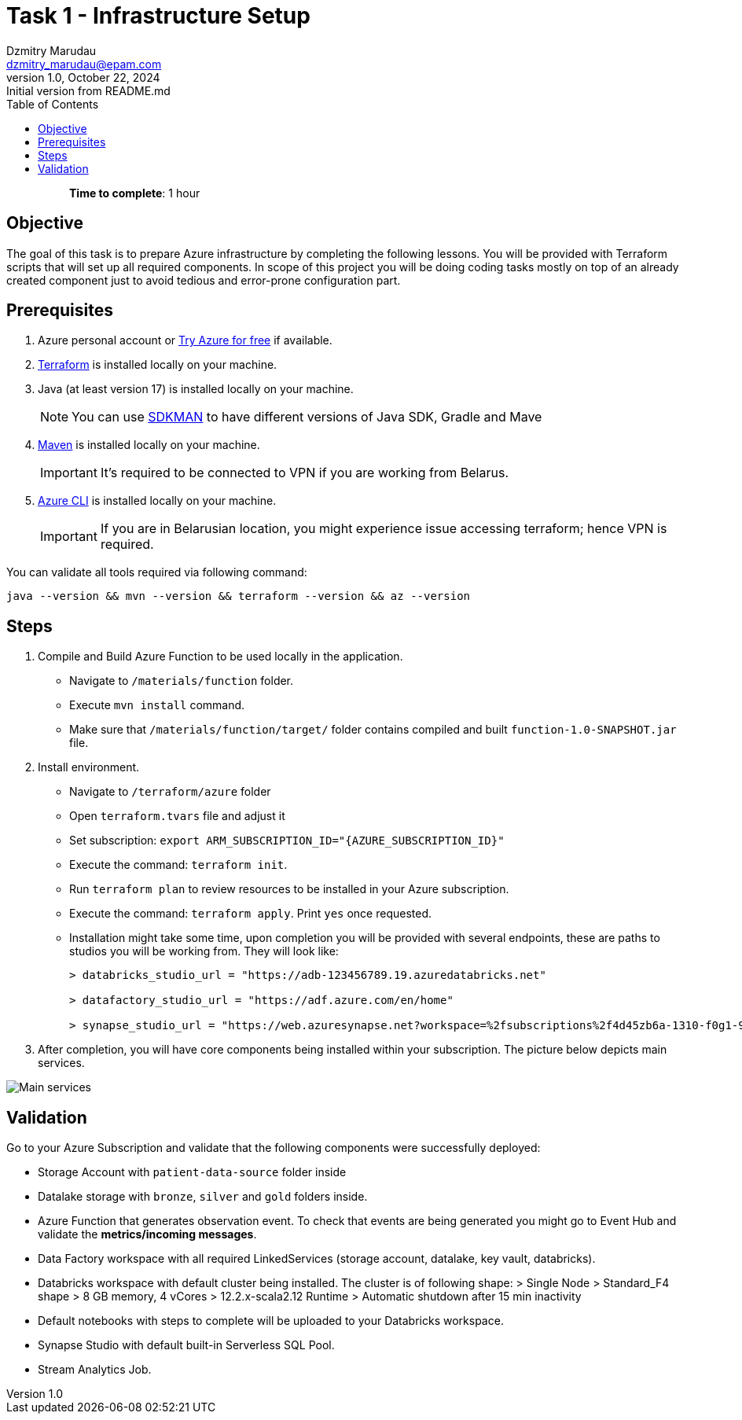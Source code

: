 = Task 1 - Infrastructure Setup
Dzmitry Marudau <dzmitry_marudau@epam.com>
1.0, October 22, 2024: Initial version from README.md
:toc:
:toclevels: 4
:icons: font
:url-quickref: https://docs.asciidoctor.org/asciidoc/latest/syntax-quick-reference/

> > *Time to complete*: 1 hour

== Objective
The goal of this task is to prepare Azure infrastructure by completing the following lessons. You will be provided with Terraform scripts that will set up all required components. In scope of this project you will be doing coding tasks mostly on top of an already created component just to avoid tedious and error-prone configuration part.

== Prerequisites
. Azure personal account or https://azure.microsoft.com/en-us/pricing/purchase-options/azure-account?icid=azurefreeaccount[Try Azure for free] if available.
. https://www.terraform.io/[Terraform] is installed locally on your machine.
. Java (at least version 17) is installed locally on your machine.
+
NOTE: You can use https://sdkman.io/[SDKMAN] to have different versions of Java SDK, Gradle and Mave
. https://maven.apache.org/download.cgi[Maven] is installed locally on your machine.
+
IMPORTANT:  It's required to be connected to VPN if you are working from Belarus.

. https://learn.microsoft.com/en-us/cli/azure/install-azure-cli[Azure CLI] is installed locally on your machine.
+
IMPORTANT:  If you are in Belarusian location, you might experience issue accessing terraform; hence VPN is required.

You can validate all tools required via following command:
[source,bash]
----
java --version && mvn --version && terraform --version && az --version
----

== Steps
. Compile and Build Azure Function to be used locally in the application.
- Navigate to `/materials/function` folder.
- Execute `mvn install` command.
- Make sure that `/materials/function/target/` folder contains compiled and built `function-1.0-SNAPSHOT.jar` file.

. Install environment.
- Navigate to `/terraform/azure` folder
- Open `terraform.tvars` file and adjust it
- Set subscription: `export ARM_SUBSCRIPTION_ID="{AZURE_SUBSCRIPTION_ID}"`
- Execute the command: `terraform init`.
- Run `terraform plan` to review resources to be installed in your Azure subscription.
- Execute the command: `terraform apply`. Print `yes` once requested.
- Installation might take some time, upon completion you will be provided with several endpoints, these are paths to studios you will be working from. They will look like:
+
[source,bash]
----
> databricks_studio_url = "https://adb-123456789.19.azuredatabricks.net"

> datafactory_studio_url = "https://adf.azure.com/en/home"

> synapse_studio_url = "https://web.azuresynapse.net?workspace=%2fsubscriptions%2f4d45zb6a-1310-f0g1-90c2-d82d4d3cbc5f%2fresourceGroups%2fbigdataaaec111lzix_rg%2fproviders%2fMicrosoft.Synapse%2fworkspaces%2fsynapse-workspace-bigdataaaec111lzix"
----

. After completion, you will have core components being installed within your subscription. The picture below depicts main services.

image::../../materials/images/initial-infra-v1.png[Main services]

== Validation
Go to your Azure Subscription and validate that the following components were successfully deployed:

- Storage Account with `patient-data-source` folder inside
- Datalake storage with `bronze`, `silver` and `gold` folders inside.
- Azure Function that generates observation event. To check that events are being generated you might go to Event Hub and validate the *metrics/incoming messages*.
- Data Factory workspace with all required LinkedServices (storage account, datalake, key vault, databricks).
- Databricks workspace with default cluster being installed.  The cluster is of following shape:
> Single Node
> Standard_F4 shape
> 8 GB memory, 4 vCores
> 12.2.x-scala2.12 Runtime
> Automatic shutdown after 15 min inactivity
- Default notebooks with steps to complete will be uploaded to your Databricks workspace.
- Synapse Studio with default built-in Serverless SQL Pool.
- Stream Analytics Job.
